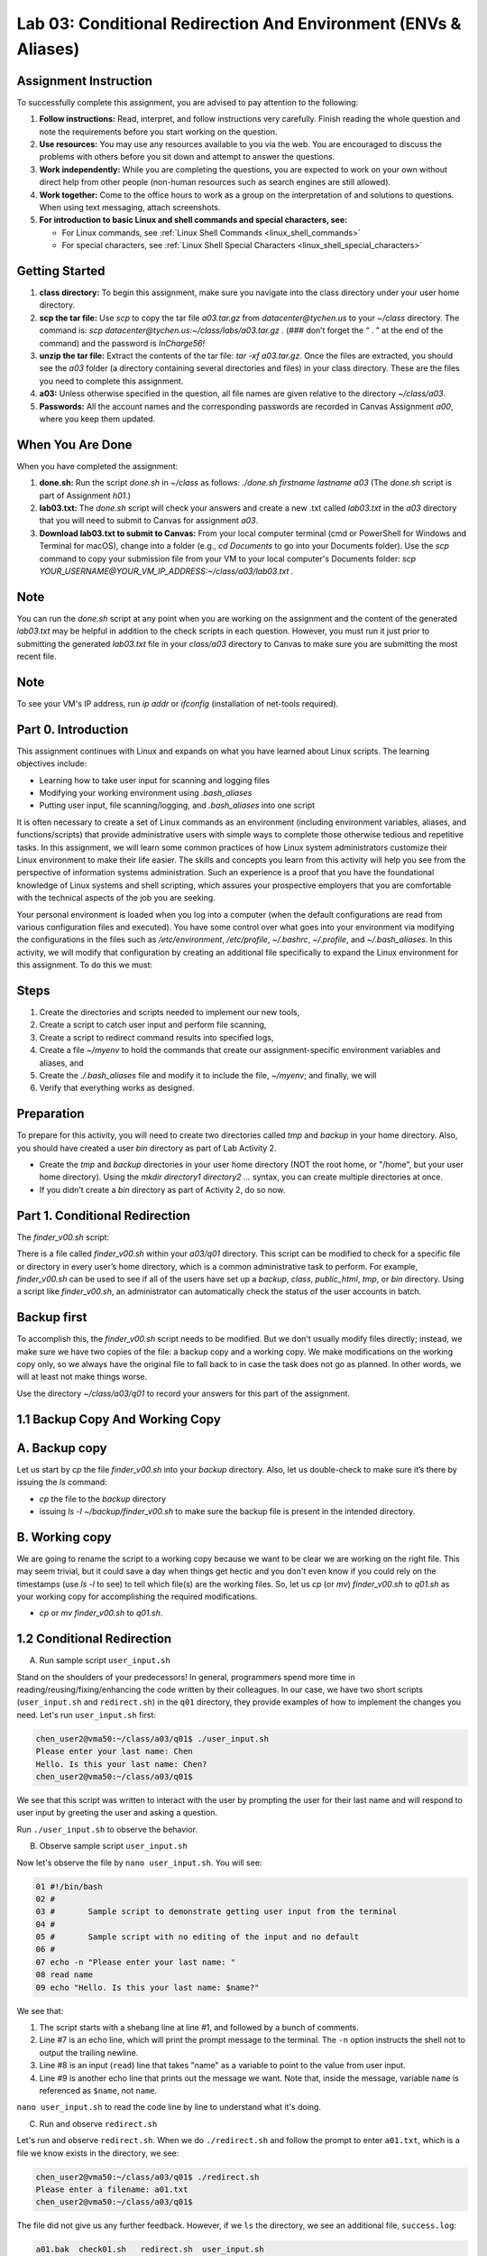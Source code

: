 Lab 03: Conditional Redirection And Environment (ENVs & Aliases)
================================================================

Assignment Instruction
----------------------

To successfully complete this assignment, you are advised to pay attention to the following:

1. **Follow instructions:** Read, interpret, and follow instructions very carefully. Finish reading the whole question and note the requirements before you start working on the question.
2. **Use resources:** You may use any resources available to you via the web. You are encouraged to discuss the problems with others before you sit down and attempt to answer the questions.
3. **Work independently:** While you are completing the questions, you are expected to work on your own without direct help from other people (non-human resources such as search engines are still allowed).
4. **Work together:** Come to the office hours to work as a group on the interpretation of and solutions to questions. When using text messaging, attach screenshots.
5. **For introduction to basic Linux and shell commands and special characters, see:**
   
   - For Linux commands, see :ref:`Linux Shell Commands <linux_shell_commands>`
  
   - For special characters, see :ref:`Linux Shell Special Characters <linux_shell_special_characters>`

Getting Started
---------------

1. **class directory:** To begin this assignment, make sure you navigate into the class directory under your user home directory.
2. **scp the tar file:** Use `scp` to copy the tar file `a03.tar.gz` from `datacenter@tychen.us` to your `~/class` directory. The command is: `scp datacenter@tychen.us:~/class/labs/a03.tar.gz .` (### don’t forget the “ . ” at the end of the command) and the password is `InCharge56!`
3. **unzip the tar file:** Extract the contents of the tar file: `tar -xf a03.tar.gz`. Once the files are extracted, you should see the `a03` folder (a directory containing several directories and files) in your class directory. These are the files you need to complete this assignment.
4. **a03:** Unless otherwise specified in the question, all file names are given relative to the directory `~/class/a03`.
5. **Passwords:** All the account names and the corresponding passwords are recorded in Canvas Assignment `a00`, where you keep them updated.

When You Are Done
-----------------

When you have completed the assignment:

1. **done.sh:** Run the script `done.sh` in `~/class` as follows:
   `./done.sh firstname lastname a03` (The `done.sh` script is part of Assignment `h01`.)
2. **lab03.txt:** The `done.sh` script will check your answers and create a new .txt called `lab03.txt` in the `a03` directory that you will need to submit to Canvas for assignment `a03`.
3. **Download lab03.txt to submit to Canvas:** From your local computer terminal (cmd or PowerShell for Windows and Terminal for macOS), change into a folder (e.g., `cd Documents` to go into your Documents folder). Use the `scp` command to copy your submission file from your VM to your local computer's Documents folder:
   `scp YOUR_USERNAME@YOUR_VM_IP_ADDRESS:~/class/a03/lab03.txt .`

Note
----

You can run the `done.sh` script at any point when you are working on the assignment and the content of the generated `lab03.txt` may be helpful in addition to the check scripts in each question. However, you must run it just prior to submitting the generated `lab03.txt` file in your `class/a03` directory to Canvas to make sure you are submitting the most recent file.

Note
----

To see your VM's IP address, run `ip addr` or `ifconfig` (installation of net-tools required).

Part 0. Introduction
--------------------

This assignment continues with Linux and expands on what you have learned about Linux scripts. The learning objectives include:

- Learning how to take user input for scanning and logging files
- Modifying your working environment using `.bash_aliases`
- Putting user input, file scanning/logging, and `.bash_aliases` into one script

It is often necessary to create a set of Linux commands as an environment (including environment variables, aliases, and functions/scripts) that provide administrative users with simple ways to complete those otherwise tedious and repetitive tasks. In this assignment, we will learn some common practices of how Linux system administrators customize their Linux environment to make their life easier. The skills and concepts you learn from this activity will help you see from the perspective of information systems administration. Such an experience is a proof that you have the foundational knowledge of Linux systems and shell scripting, which assures your prospective employers that you are comfortable with the technical aspects of the job you are seeking.

Your personal environment is loaded when you log into a computer (when the default configurations are read from various configuration files and executed). You have some control over what goes into your environment via modifying the configurations in the files such as `/etc/environment`, `/etc/profile`, `~/.bashrc`, `~/.profile`, and `~/.bash_aliases`. In this activity, we will modify that configuration by creating an additional file specifically to expand the Linux environment for this assignment. To do this we must:

Steps
-----

1. Create the directories and scripts needed to implement our new tools,
2. Create a script to catch user input and perform file scanning,
3. Create a script to redirect command results into specified logs,
4. Create a file `~/myenv` to hold the commands that create our assignment-specific environment variables and aliases, and
5. Create the `./.bash_aliases` file and modify it to include the file, `~/myenv`; and finally, we will
6. Verify that everything works as designed.

Preparation
-----------

To prepare for this activity, you will need to create two directories called `tmp` and `backup` in your home directory. Also, you should have created a user `bin` directory as part of Lab Activity 2.

- Create the `tmp` and `backup` directories in your user home directory (NOT the root home, or "/home", but your user home directory). Using the `mkdir directory1 directory2 ...` syntax, you can create multiple directories at once.
- If you didn’t create a `bin` directory as part of Activity 2, do so now.

Part 1. Conditional Redirection
-------------------------------

The `finder_v00.sh` script:

There is a file called `finder_v00.sh` within your `a03/q01` directory. This script can be modified to check for a specific file or directory in every user’s home directory, which is a common administrative task to perform. For example, `finder_v00.sh` can be used to see if all of the users have set up a `backup`, `class`, `public_html`, `tmp`, or `bin` directory. Using a script like `finder_v00.sh`, an administrator can automatically check the status of the user accounts in batch.

Backup first
------------

To accomplish this, the `finder_v00.sh` script needs to be modified. But we don't usually modify files directly; instead, we make sure we have two copies of the file: a backup copy and a working copy. We make modifications on the working copy only, so we always have the original file to fall back to in case the task does not go as planned. In other words, we will at least not make things worse.

Use the directory `~/class/a03/q01` to record your answers for this part of the assignment.

1.1 Backup Copy And Working Copy
--------------------------------

A. Backup copy
--------------

Let us start by `cp` the file `finder_v00.sh` into your `backup` directory. Also, let us double-check to make sure it’s there by issuing the `ls` command:

- `cp` the file to the `backup` directory
- issuing `ls -l ~/backup/finder_v00.sh` to make sure the backup file is present in the intended directory.

B. Working copy
---------------

We are going to rename the script to a working copy because we want to be clear we are working on the right file. This may seem trivial, but it could save a day when things get hectic and you don't even know if you could rely on the timestamps (use `ls -l` to see) to tell which file(s) are the working files. So, let us `cp` (or `mv`) `finder_v00.sh` to `q01.sh` as your working copy for accomplishing the required modifications.

- `cp` or `mv` `finder_v00.sh` to `q01.sh`.

1.2 Conditional Redirection
---------------------------

A. Run sample script ``user_input.sh``

Stand on the shoulders of your predecessors! In general, programmers spend more time in reading/reusing/fixing/enhancing the code written by their colleagues. In our case, we have two short scripts (``user_input.sh`` and ``redirect.sh``) in the ``q01`` directory, they provide examples of how to implement the changes you need. Let's run ``user_input.sh`` first:

.. code-block:: bash

    chen_user2@vma50:~/class/a03/q01$ ./user_input.sh 
    Please enter your last name: Chen
    Hello. Is this your last name: Chen?
    chen_user2@vma50:~/class/a03/q01$

We see that this script was written to interact with the user by prompting the user for their last name and will respond to user input by greeting the user and asking a question.

Run ``./user_input.sh`` to observe the behavior.

B. Observe sample script ``user_input.sh``

Now let's observe the file by ``nano user_input.sh``. You will see:

.. code-block:: bash

    01 #!/bin/bash
    02 #
    03 #       Sample script to demonstrate getting user input from the terminal
    04 #
    05 #       Sample script with no editing of the input and no default
    06 #
    07 echo -n "Please enter your last name: "
    08 read name
    09 echo "Hello. Is this your last name: $name?"

We see that:

1. The script starts with a shebang line at line #1, and followed by a bunch of comments.
2. Line #7 is an echo line, which will print the prompt message to the terminal. The ``-n`` option instructs the shell not to output the trailing newline.
3. Line #8 is an input (``read``) line that takes "name" as a variable to point to the value from user input.
4. Line #9 is another echo line that prints out the message we want. Note that, inside the message, variable ``name`` is referenced as ``$name``, not ``name``.

``nano user_input.sh`` to read the code line by line to understand what it's doing.

C. Run and observe ``redirect.sh``

Let's run and observe ``redirect.sh``. When we do ``./redirect.sh`` and follow the prompt to enter ``a01.txt``, which is a file we know exists in the directory, we see:

.. code-block:: bash

    chen_user2@vma50:~/class/a03/q01$ ./redirect.sh 
    Please enter a filename: a01.txt
    chen_user2@vma50:~/class/a03/q01$

The file did not give us any further feedback. However, if we ``ls`` the directory, we see an additional file, ``success.log``:

.. code-block:: bash

    a01.bak  check01.sh   redirect.sh  user_input.sh
    a01.txt  error.log   finder_v00.sh  success.log 

Now let's take a look at the content of ``success.log``:

.. code-block:: bash

    chen_user2@vma50:~/class/a03/q01$ cat success.log 
    This file logs commands that succeed
    a01.txt
    We looked for file a01.txt
    chen_user2@vma50:~/class/a03/q01$ 

Obviously, script ``redirect.sh`` redirected some text into the file ``success.log``. Now let us take a look at the content of the script:

.. code-block:: bash

    01 #!/bin/bash
    02 
    03 # This script provides a simple example of how to redirect output resulting
    04 # from commands that execute properly and commands that do not.   
    05 
    06 ##### prompt (-n: no newline) and input->variable 
    07 echo -n "Please enter a filename: "
    08 read name
    09
    10 ##### echo text stream and redirect 
    11 echo "This file logs commands that succeed" > success.log
    12 echo "This file logs commands that fail (except this one)" > error.log
    13
    14 ########## Conditional Redirection ##########
    15 ### If $name is found, the ls $name command succeeds and 
    16 ###    the command output will go into the success.log file.
    17 ### If $name is not found, the "not found" output goes into error.log
    18 ls $name 1>> success.log 2>> error.log; 
    19 
    20 ########## Conditional Redirection ##########
    21 ### If $name is found, the "echo $name" command succeeds and 
    22 ###    its output will go into the success.log file.
    23 ### If $name is not found, the "not found" message goes into error.log.
    24 echo "We looked for file $name" 1>> success.log 2>> error.log

From the ``redirect.sh`` code above, we see that:

1. Line #7 is an echo line that prompts the user for input.
2. Line #8 takes the user input from standard input (the ``stdin`` stream, the keyboard) and saves it to a variable called ``name``.
3. Line #11 and 12, we see that this script actually produced two files: ``success.log`` and ``error.log``. These two lines are comment messages into each of the two log files and they are overwrite redirection. So, each time when we run the script, they will create the two new files of ``success.log`` and ``error.log``.
4. Line #18 and line #24 perform conditional redirection. When the command succeeds, ``1>>`` takes effect. When the command fails, ``2>>`` takes effect. This "conditional" action is achieved in line #18 and 24 by using file descriptors (``1`` and ``2``) along with redirection (append) operator ``>>``.

D. File descriptor

A file descriptor (or, file handle) is a unique number that points to a data stream. The three file descriptors of most interest to us are:

.. list-table::
   :header-rows: 1

   * - File Descriptor
     - Name
     - Abbreviation
   * - 0
     - Standard Input
     - STDIN
   * - 1
     - Standard Output
     - STDOUT
   * - 2
     - Standard Error
     - STDERR

Graphically, these three standard data streams work like this:

.. image:: ../images/std_streams.png
   :alt: Data streams
   :scale: 30%

For example, at line #18, ``ls $name 1>> success.log 2>> error.log;``, we see that the command is ``ls $name``. ``$name`` performs variable substitution to reference the content of variable ``name``. In our case above, we enter "a01.txt" at the read prompt, so the value of ``$name`` is "a01.txt", which is a file that exists. Therefore, the shell will output the successful listing (``ls``) result to the ``stdout`` data stream (file descriptor 1), which we redirect to ``success.log`` by using ``1>>``, and the ``2>> error.log`` part is ignored. In the case that the file does not exist, ``ls $name`` will result in an error (``stderr``), which data stream has file descriptor number 2. We then redirect it to ``error.log`` by using ``2>> error.log``, and the ``1>>`` part is ignored.

In line#18 of ``redirect.sh``, we use file descriptors (fd) number 1 (``stdout``) and 2 (``stderr``) to point to the data source and then use the redirection operator ``>>`` to direct the text stream to files. This creates a conditional redirection much like a shorthand for ``if`` statement.

Use ``nano`` to open ``redirect.sh`` and examine the code closely. Make sure you understand how conditional redirection works using file descriptor 1 and 2.

1.3 Create Conditional Redirection

With our understanding in user input and conditional redirection, we are ready to modify the script file ``q01.sh``. Let us run the code, read the code, and finally modify the code.

A. Run ``q01.sh``

Before we modify it, let us run ``./q01.sh`` to take a look at the results. We should get something like this:

.. code-block:: bash

    OK, This is a list of where bin was found
    Oh no!  bin wasn't found here.
    Found bin
    Did NOT find bin
    ls: cannot access '/home/chen_admin/bin': No such file or directory
    4 /home/chen_user/bin
    chen_user@localhost:~/class/a03/q01$ 

We don't always want the output to be displayed on the screen like this. Log files are preferred in most cases because they are easier to read, process, and retrieve.

B. Check out the code

Now we ``nano q01.sh`` and see the script looks like this:

.. code-block:: bash

    1 #!/bin/bash       
    2 # echo "What file would you like to look for (good choices are bin, test, and public_html)"  
    3 file="bin"              # use bin as the default to start, we really want to read this from the terminal
    4 
    5 echo "OK, This is a list of where $file was found"      # This should output to success.log
    6 echo "Oh no!  $file wasn't found here."                 # This should output to error.log
    7
    8 echo "Found $file"                                      # This should output to success.log
    9 echo "Did NOT find $file"                               # This should output to error.log
    10 
    11 for homedir in /home/*; do
    12     ls --directory --size "$homedir/$file"       # This output should go to success.log (if found) or error.log (if not found)
    13 done

We see that line #1 is a shebang line, line #2 is commented out but it has a command ``echo`` in there. It would be interesting to see what will happen if we uncomment it. We would want line #5, 6, 8, and 9 to be redirected to the log files. Line #11 to 13 is a ``for`` loop, which will go through the files in ``/home`` directory. We can move on to modify this piece of code by performing the following tasks:

C. Enable user input

Modify ``q01.sh`` so that it will:

Enable user prompt:

Modify the code (#2) so that it will prompt for the user to input a filename. In this script, we are suggested to monitor the user directories that we have created, which is a good idea since we know for sure if they exist or not.

Enable user input:

To take user input, we use the ``read`` command, which will scan ``STDIN`` for user input from the keyboard. Right now, the input is hardcoded to default to the ``bin`` directory, which is not what we want. We want the script to take user input. Modify line #6 can help us achieve this purpose.

Set up redirection:

Simple redirection:

Modify line #5, 6, 8, and 9 to properly redirect text streams to the log files. The messages would go into the right logs as specified in the comments after the commands.

Conditional redirection:

The ``for``-loop ``for homedir in /home/*`` will parse through directory ``/home`` and assign each of the filenames (user home directories in this case) to the loop variable ``homedir`` (home directory). Each of the user home directories will then be listed for the ``$file`` user input (``ls $homedir/$file``). After all user home directories are iterated, the loop is "done."

If the user of this script inputs "bin" for search, then since only some of the user accounts have the ``bin`` directory created in user home, some ``ls $homedir/bin/`` will be successful and some will say "No such file or directory". Here our job is to modify the line of command (line #24) inside the loop so that the ``ls`` results will be conditionally sent to either ``error.log`` or ``success.log``. The rules of the conditional redirection are:

- Any standard (successful) output (``STDOUT``) messages are redirected to the file ``success.log``
- Any error output (``STDERR``) messages are redirected to the file ``error.log``

Check Your Work
---------------

Make a copy of the working script ``q01.sh`` as ``finder_v01.sh`` to the ``backup`` directory.

Once this script is working as you check the logs are correctly created, save a copy of ``q01.sh`` in your ``~/backup`` directory as ``finder_v01.sh``.

Modify ``a01.txt``: You know what to do.
Run the check script to see how you have done in this Part.

.. note::
   "In UNIX (and therefore Linux), everything is a file." So regular text files, directories, text/data streams, or even peripherals (device files), are treated as files by the operating system. In this regard, ``STDIN``, ``STDOUT``, and ``STDERR`` are treated as files and each given a file descriptor (fd). If you are intrigued by this statement, check out Wikipedia and other sources to dig deeper. For example, what does this statement mean in the file system? And what does it mean from the perspective of data stream and name space? As you may find out, technology can be philosophically amazing. ^^
   When the operating system opens a "file", a file descriptor is assigned to it so that the open file is kept in track. In C language, it is called a file handle.

Tile two terminals
------------------

It is often useful to open two terminal windows, one for editing and one for testing your code. Tile the terminal windows in large enough size so you can see the chunks and structure of the scripts, which gives you a better idea about the logic of your code blocks (paragraphs). After all, programming languages are languages, and we will learn better by seeing they have pages, paragraphs, sentences, and vocabulary just like natural languages.

^-O
---

You can use ``^-O`` to save your modifications in the editing terminal without exiting ``nano``. ``^-O`` will save the file and you still remain in editing mode to continue with testing in the other terminal.

It is always a good idea to backup your work. By default, Microsoft Word automatically keeps a copy of your file every 10 minutes, which is probably a good indicator of how much time your clients and you can tolerate a loss of work in case of a technical issue.

Part 2. Environment: ENVs And Aliases At User Level
----------------------------------------------------

The idea here is that you are creating your own working environment. The aliases and environment variables you are creating here are administrative tools widely used in IT workplaces. The common locations for configuring Linux environment include the ``.bashrc`` and ``.profile`` files under the user home directory. In Ubuntu, it is suggested to use ``~/.bash_aliases`` to include additional aliases. If you define the hidden file ``~/.bash_aliases`` and source it from ``.bashrc``, it will be executed every time your log in.

Our goal in this next set of steps is to personalize your Linux environment by loading certain functionalities you choose every time you log in.

Use the directory ``~/class/a03/q02`` to record your answers for this part of the assignment.

2.1 Create Environment Variables And Aliases
--------------------------------------------

1. Create the environment definition file

    To help us do this with less typing, change to your home directory and use ``nano`` to create a file called ``myenv``.

2. Within ``myenv``, create two environment variables

    - Define an environment variable called ``MYTMP`` that represents your ``~/tmp`` directory.
    - Define a second environment variable ``A3`` that represents your ``~/class/a03`` directory. You can use the ``export`` command to perform the definitions:

      .. code-block:: bash

         export MY_VAR=VALUE

    - Check your environment variable using the ``printenv`` command (you need to ``source`` the definition file first):

      .. code-block:: bash

         chen_user@vma50:~/class/a03/q02$ printenv A3
         /home/chen_user/class/a03

3. Define three aliases

    - ``vs`` – views the contents of ``success.log`` using ``cat $MYTMP/success.log``
    - ``ve`` – views the contents of ``error.log`` using ``cat $MYTMP/error.log``
    - ``rl`` – removes the ``$MYTMP/error.log`` and ``$MYTMP/success.log`` files.

    The syntax for defining aliases is:

    .. code-block:: bash

       alias alias_name='command_to_run'

4. To execute the ``myenv`` file

    To execute the ``myenv`` file and make your environment variable and alias definitions available while you are in the CLI (terminal), use the ``source`` command:

    .. code-block:: bash

       source myenv

5. Now you can try the five variables

    Now you can try the five variables in your CLI to make sure they work.

    .. code-block:: bash

       cd $A3  # will take you to the directory as defined by A3
       cd $MYTMP  # will take you to the directory as defined by MYTMP
       vs  # should show you the content of success.log in $MYTMP or give you an error if the directory or file is not available.
       chen_user@vma50:~/class/a03/q02$ vs
       cat: /home/chen_user/tmp/success.log: No such file or directory

       ve
       rl

2.2 Create .Bash_aliases
------------------------

Instructions

Here we want to create a ``.bash_aliases`` file in your home directory that sources the ``myenv`` file every time you log in. This can be done using ``nano`` as follows:

- Change to your home directory.
- Use ``nano .bash_aliases`` to enter the following bash statements into a ``.bash_aliases`` file and then save the file.

  .. code-block:: bash

     #!/bin/bash
     #
     #       Add my environment variables if the file exists.
     #
     if [ -f ~/myenv ]; then
        source ~/myenv
     fi

Check Your Work

Test the work above by opening another terminal window and then run ``printenv`` and ``alias``. These commands should show you the environment variables and aliases you created. Changing to your ``~/class/a03/q02`` directory and running ``check02.sh`` will help you figure out what is wrong if the above doesn’t work as expected. Note that if you find any error with the check script and go back to modify your ``myenv`` file, you need to ``source`` it to populate the variables in your personal environment before checking again. When you are confident you have it working, enter DONE in the ``~/class/a03/q02/a02.txt`` file.

Part 3. Putting It All Together
-------------------------------

Putting It All Together
-----------------------

Use the directory ``~/class/a03/q03`` to record your answers for this part of the assignment.

A. Start by copying your ``q01/q01.sh`` file to ``q03.sh``

    If you have done the aliases and environment variables as defined in ``q02``, you can achieve this copying task by:

    .. code-block:: bash

        cp $A3/q01/q01.sh $A3/q03/q03.sh

B. Modify script ``q03.sh``

    Modify script ``q03.sh`` so that it creates the files ``success.log`` and ``error.log`` in your ``$MYTMP`` directory, rather than in the ``q03`` directory. Note that here we use a ``for`` loop to parse through all user directories in system ``/home`` and redirect (``>>``) the results (li) successfully found or not found with an error.

    Use file descriptor (fd) and redirection operator (``>>``) to achieve conditional redirection.

C. Add two statements to the bottom of your ``q03.sh`` scripts

    Add two statements to the bottom of your ``q03.sh`` scripts that will use your ``vs`` and ``ve`` aliases and redirect their output to ``$MYTMP/summary03.log`` as follows (because we source the ``myenv`` file, we can use aliases in our script):

    .. code-block:: bash

        vs > $MYTMP/summary03.log
        ve >> $MYTMP/summary03.log 

D. Make ``q03.sh`` available when logging in

    Finally, we need to make ``q03.sh`` work independently of where we run it from every time we log in using our individual account (but not to other users). To do that, we need to copy our final version to our personal ``bin`` directory:

    .. code-block:: bash

        cp q03.sh ~/backup/finder_v02.sh
        cp q03.sh ~/bin/finder.sh

    If you have set up your environment and script correctly, ``finder.sh`` will run from any directory. When it is run, it should create a file named ``summary03.log`` in the directory ``~/tmp`` each time it runs. This file should contain the results of both your ``error.log`` and ``success.log`` files.

    Run ``finder.sh`` and look at the content of the file ``~/tmp/summary03.log`` to see if it contains what you expect it to contain. Running ``./check03.sh`` from within your ``q03`` directory to verify that everything is the right place and working properly or give you an idea of what might be wrong if it is not. Enter DONE in the ``~/class/a03/q03/a03.txt`` file when you are confident you have it working.

    .. note::
       The syntax of ``cp`` is ``cp [options] SOURCE_FILENAME TARGET_FILENAME`` (will rename), or ``cp [options] SOURCE_FILE TARGET_DIRECTORY`` (will not rename).

